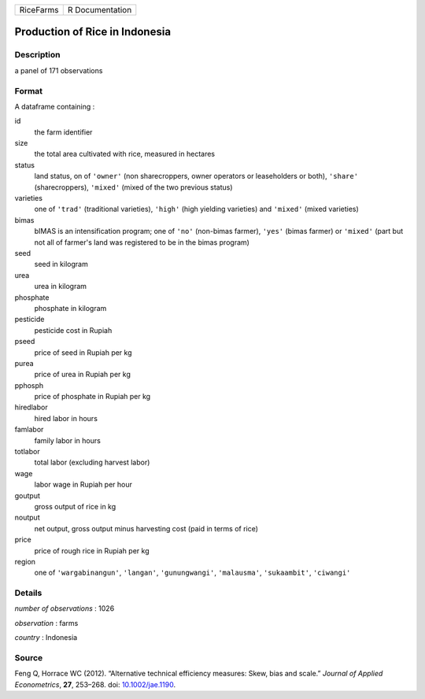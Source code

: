 ========= ===============
RiceFarms R Documentation
========= ===============

Production of Rice in Indonesia
-------------------------------

Description
~~~~~~~~~~~

a panel of 171 observations

Format
~~~~~~

A dataframe containing :

id
   the farm identifier

size
   the total area cultivated with rice, measured in hectares

status
   land status, on of ``'owner'`` (non sharecroppers, owner operators or
   leaseholders or both), ``'share'`` (sharecroppers), ``'mixed'``
   (mixed of the two previous status)

varieties
   one of ``'trad'`` (traditional varieties), ``'high'`` (high yielding
   varieties) and ``'mixed'`` (mixed varieties)

bimas
   bIMAS is an intensification program; one of ``'no'`` (non-bimas
   farmer), ``'yes'`` (bimas farmer) or ``'mixed'`` (part but not all of
   farmer's land was registered to be in the bimas program)

seed
   seed in kilogram

urea
   urea in kilogram

phosphate
   phosphate in kilogram

pesticide
   pesticide cost in Rupiah

pseed
   price of seed in Rupiah per kg

purea
   price of urea in Rupiah per kg

pphosph
   price of phosphate in Rupiah per kg

hiredlabor
   hired labor in hours

famlabor
   family labor in hours

totlabor
   total labor (excluding harvest labor)

wage
   labor wage in Rupiah per hour

goutput
   gross output of rice in kg

noutput
   net output, gross output minus harvesting cost (paid in terms of
   rice)

price
   price of rough rice in Rupiah per kg

region
   one of ``'wargabinangun'``, ``'langan'``, ``'gunungwangi'``,
   ``'malausma'``, ``'sukaambit'``, ``'ciwangi'``

Details
~~~~~~~

*number of observations* : 1026

*observation* : farms

*country* : Indonesia

Source
~~~~~~

Feng Q, Horrace WC (2012). “Alternative technical efficiency measures:
Skew, bias and scale.” *Journal of Applied Econometrics*, **27**,
253–268. doi: `10.1002/jae.1190 <https://doi.org/10.1002/jae.1190>`__.
